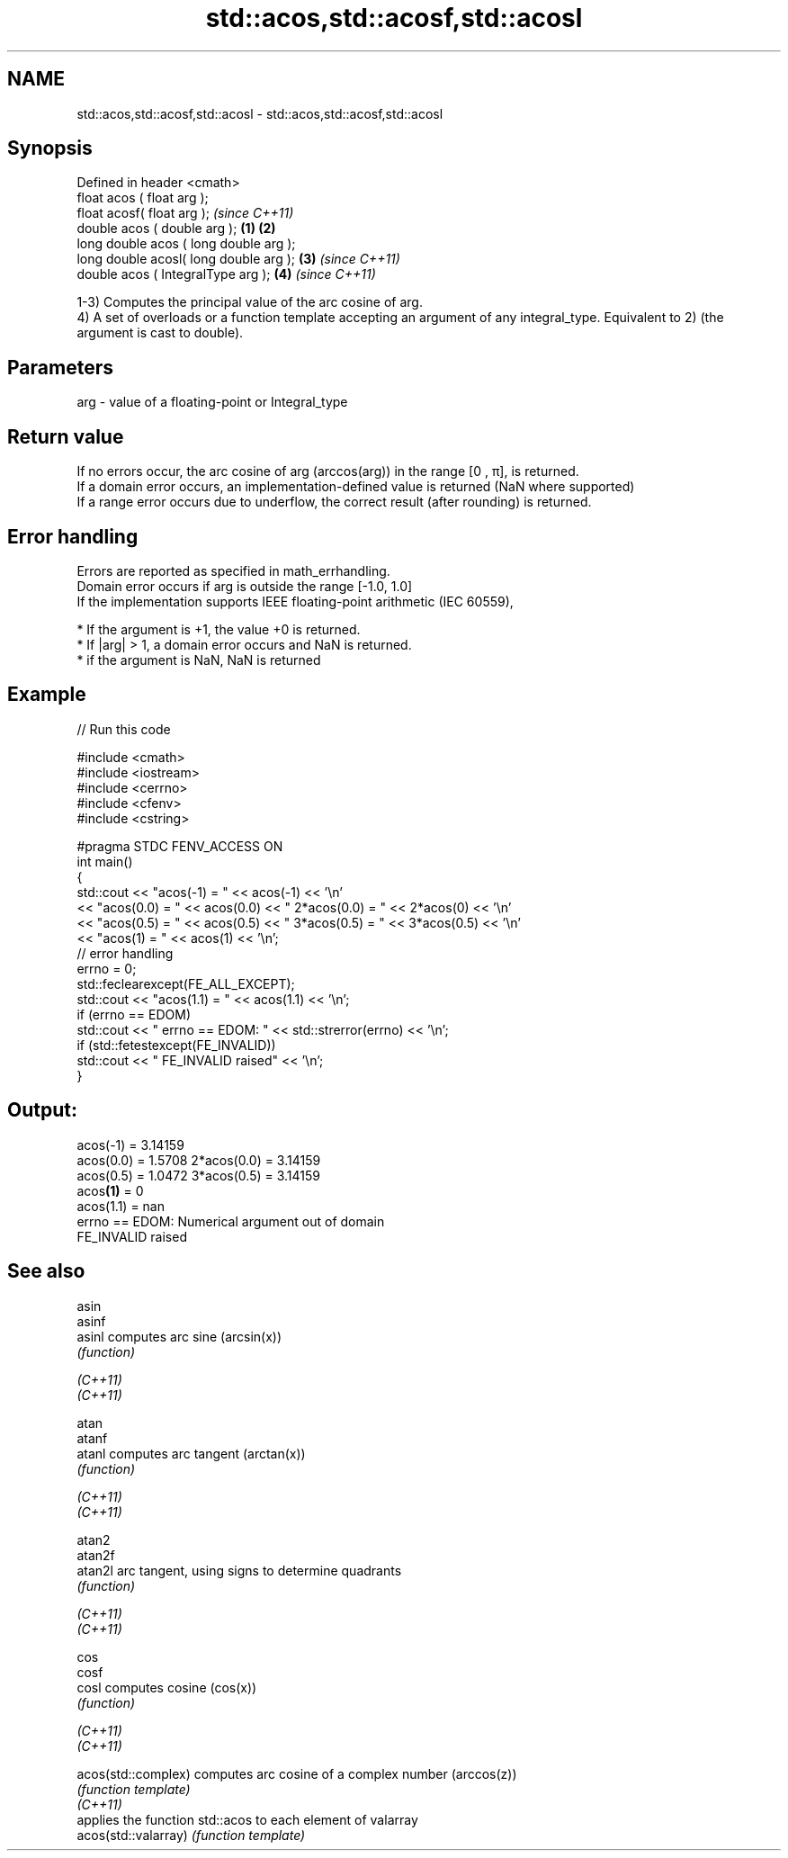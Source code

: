 .TH std::acos,std::acosf,std::acosl 3 "2020.03.24" "http://cppreference.com" "C++ Standard Libary"
.SH NAME
std::acos,std::acosf,std::acosl \- std::acos,std::acosf,std::acosl

.SH Synopsis

  Defined in header <cmath>
  float acos ( float arg );
  float acosf( float arg );                     \fI(since C++11)\fP
  double acos ( double arg );           \fB(1)\fP \fB(2)\fP
  long double acos ( long double arg );
  long double acosl( long double arg );     \fB(3)\fP               \fI(since C++11)\fP
  double acos ( IntegralType arg );             \fB(4)\fP           \fI(since C++11)\fP

  1-3) Computes the principal value of the arc cosine of arg.
  4) A set of overloads or a function template accepting an argument of any integral_type. Equivalent to 2) (the argument is cast to double).

.SH Parameters


  arg - value of a floating-point or Integral_type


.SH Return value

  If no errors occur, the arc cosine of arg (arccos(arg)) in the range [0 , π], is returned.
  If a domain error occurs, an implementation-defined value is returned (NaN where supported)
  If a range error occurs due to underflow, the correct result (after rounding) is returned.

.SH Error handling

  Errors are reported as specified in math_errhandling.
  Domain error occurs if arg is outside the range [-1.0, 1.0]
  If the implementation supports IEEE floating-point arithmetic (IEC 60559),

  * If the argument is +1, the value +0 is returned.
  * If |arg| > 1, a domain error occurs and NaN is returned.
  * if the argument is NaN, NaN is returned


.SH Example

  
// Run this code

    #include <cmath>
    #include <iostream>
    #include <cerrno>
    #include <cfenv>
    #include <cstring>

    #pragma STDC FENV_ACCESS ON
    int main()
    {
        std::cout << "acos(-1) = " << acos(-1) << '\\n'
                  << "acos(0.0) = " << acos(0.0) << " 2*acos(0.0) = " << 2*acos(0) << '\\n'
                  << "acos(0.5) = " << acos(0.5) << " 3*acos(0.5) = " << 3*acos(0.5) << '\\n'
                  << "acos(1) = " << acos(1) << '\\n';
        // error handling
        errno = 0;
        std::feclearexcept(FE_ALL_EXCEPT);
        std::cout << "acos(1.1) = " << acos(1.1) << '\\n';
        if (errno == EDOM)
            std::cout << "    errno == EDOM: " << std::strerror(errno) << '\\n';
        if (std::fetestexcept(FE_INVALID))
            std::cout << "    FE_INVALID raised" << '\\n';
    }

.SH Output:

    acos(-1) = 3.14159
    acos(0.0) = 1.5708 2*acos(0.0) = 3.14159
    acos(0.5) = 1.0472 3*acos(0.5) = 3.14159
    acos\fB(1)\fP = 0
    acos(1.1) = nan
        errno == EDOM: Numerical argument out of domain
        FE_INVALID raised


.SH See also



  asin
  asinf
  asinl               computes arc sine (arcsin(x))
                      \fI(function)\fP

  \fI(C++11)\fP
  \fI(C++11)\fP

  atan
  atanf
  atanl               computes arc tangent (arctan(x))
                      \fI(function)\fP

  \fI(C++11)\fP
  \fI(C++11)\fP

  atan2
  atan2f
  atan2l              arc tangent, using signs to determine quadrants
                      \fI(function)\fP

  \fI(C++11)\fP
  \fI(C++11)\fP

  cos
  cosf
  cosl                computes cosine (cos(x))
                      \fI(function)\fP

  \fI(C++11)\fP
  \fI(C++11)\fP

  acos(std::complex)  computes arc cosine of a complex number (arccos(z))
                      \fI(function template)\fP
  \fI(C++11)\fP
                      applies the function std::acos to each element of valarray
  acos(std::valarray) \fI(function template)\fP




